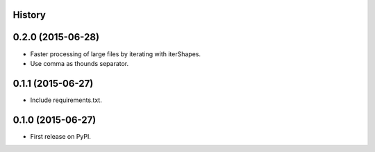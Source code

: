.. :changelog:

History
-------

0.2.0 (2015-06-28)
---------------------

* Faster processing of large files by iterating with iterShapes.
* Use comma as thounds separator.

0.1.1 (2015-06-27)
---------------------

* Include requirements.txt.

0.1.0 (2015-06-27)
---------------------

* First release on PyPI.
